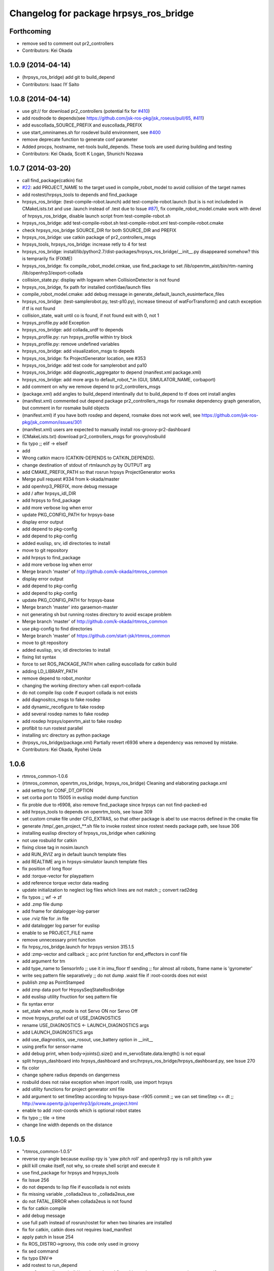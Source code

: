 ^^^^^^^^^^^^^^^^^^^^^^^^^^^^^^^^^^^^^^^
Changelog for package hrpsys_ros_bridge
^^^^^^^^^^^^^^^^^^^^^^^^^^^^^^^^^^^^^^^

Forthcoming
-----------
* remove sed to comment out pr2_controllers
* Contributors: Kei Okada

1.0.9 (2014-04-14)
------------------
* (hrpsys_ros_bridge) add git to build_depend
* Contributors: Isaac IY Saito

1.0.8 (2014-04-14)
------------------
* use git:// for download pr2_controllers (potential fix for `#410 <https://github.com/start-jsk/rtmros_common/issues/410>`_)
* add rosdnode to depends(see https://github.com/jsk-ros-pkg/jsk_roseus/pull/65, `#411 <https://github.com/start-jsk/rtmros_common/issues/411>`_)
* add euscollada_SOURCE_PREFIX and euscollada_PREFIX
* use start_omninames.sh for rosdevel build environment, see `#400 <https://github.com/start-jsk/rtmros_common/issues/400>`_
* remove deprecate function to generate conf parameter
* Added procps, hostname, net-tools build_depends. These tools are used during building and testing
* Contributors: Kei Okada, Scott K Logan, Shunichi Nozawa

1.0.7 (2014-03-20)
------------------
* call find_package(catkin) fist
* `#22 <https://github.com/start-jsk/rtmros_common/issues/22>`_: add PROJECT_NAME to the target used in compile_robot_model to avoid collision of the target names
* add rostest/hrpsys_tools to depends and find_package
* hrpsys_ros_bridge: (test-compile-robot.launch) add test-compile-robot.launch (but is is not includeded in CMakeLists.txt and use .launch instead of .test due to Issue `#87 <https://github.com/start-jsk/rtmros_common/issues/87>`_), fix compile_robot_model.cmake work with devel of hrpsys_ros_bridge, disable launch script from test-compile-robot.sh
* hrpsys_ros_bridge: add test-compile-robot.sh test-compile-robot.xml  test-compile-robot.cmake
* check hrpsys_ros_bridge SOURCE_DIR for both SOURCE_DIR and PREFIX
* hrpsys_ros_bridge: use catkin package of pr2_controllers_msgs
* hrpsys_tools, hrpsys_ros_bridge: increase retly to 4 for test
* hrpsys_ros_bridge: install/lib/python2.7/dist-packages/hrpsys_ros_bridge/__init__.py disappeared somehow? this is  temprarily fix (FIXME)
* hrpsys_ros_bridge: fix compile_robot_model.cmkae, use find_package to set /lib/openrtm_aist/bin/rtm-naming /lib/openhrp3/export-collada
* collision_state.py: display with logwarn when CollisionDetector is not found
* hrpsys_ros_bridge, fix path for installed conf/dae/launch files
* compile_robot_model.cmake: add debug message in generate_default_launch_eusinterface_files
* hrpsys_ros_bridge: (test-samplerobot.py, test-p10.py), increase timeout of watForTransform() and catch exception if tf is not found
* collision_state, wait until co is found, if not found exit with 0, not 1
* hrpsys_profile.py add Exception
* hrpsys_ros_bridge: add collada_urdf to depends
* hrpsys_profile.py: run hrpsys_profile within try block
* hrpsys_profile.py: remove undefined variables
* hrpsys_ros_bridge: add visualization_msgs to depeds
* hrpsys_ros_bridge: fix ProjectGenerator location, see #353
* hrpsys_ros_bridge: add test code for samplerobot and pa10
* hrpsys_ros_bridge: add diagnostic_aggregator to depend (manifest.xml package.xml)
* hrpsys_ros_bridge: add more args to default_robot_*.in (GUI, SIMULATOR_NAME, corbaport)
* add comment on why we remove depend to pr2_controllers_msgs
* (package.xml) add angles to build_depend intentinally dut to build_depend to tf does ont install angles
* (manifest.xml) commented out depend package pr2_controllers_msgs for rosmake dependency graph generation, but comment in for rosmake build objects
* (manifest.xml) if you have both rosdep and depend, rosmake does not work well, see https://github.com/jsk-ros-pkg/jsk_common/issues/301
* (manifest.xml) users are expected to manually install ros-groovy-pr2-dashboard
* (CMakeLists.txt) download pr2_controllers_msgs for groovy/rosbuild
* fix typo ;; elif -> elseif
* add
* Wrong catkin macro (CATKIN-DEPENDS to CATKIN_DEPENDS).
* change destination of stdout of rtmlaunch.py by OUTPUT arg
* add CMAKE_PREFIX_PATH so that rosrun hrpsys ProjectGenerator works
* Merge pull request #334 from k-okada/master
* add openhrp3_PREFIX, more debug message
* add / after hrpsys_idl_DIR
* add hrpsys to find_package
* add more verbose log when error
* update PKG_CONFIG_PATH for hrpsys-base
* display error output
* add depend to pkg-config
* add depend to pkg-config
* added euslisp, srv, idl directories to install
* move to git repository
* add hrpsys to find_package
* add more verbose log when error
* Merge branch 'master' of http://github.com/k-okada/rtmros_common
* display error output
* add depend to pkg-config
* add depend to pkg-config
* update PKG_CONFIG_PATH for hrpsys-base
* Merge branch 'master' into garaemon-master
* not generating sh but running rostes directory to avoid escape problem
* Merge branch 'master' of http://github.com/k-okada/rtmros_common
* use pkg-config to find directories
* Merge branch 'master' of https://github.com/start-jsk/rtmros_common
* move to git repository
* added euslisp, srv, idl directories to install
* fixing list syntax
* force to set ROS_PACKAGE_PATH when calling euscollada for catkin build
* adding LD_LIBRARY_PATH
* remove depend to robot_monitor
* changing the working directory when call export-collada
* do not compile lisp code if euxport collada is not exists
* add diagnositcs_msgs to fake rosdep
* add dynamic_recofigure to fake rosdep
* add several rosdep names to fake rosdep
* add rosdep hrpsys/openrtm_aist to fake rosdep
* profibit to run rostest parallel
* installing src directory as python package
* (hrpsys_ros_bridge/package.xml) Partially revert r6936 where a dependency was removed by mistake.
* Contributors: Kei Okada, Ryohei Ueda

1.0.6
-----
* rtmros_common-1.0.6
* (rtmros_common, openrtm_ros_bridge, hrpsys_ros_bridge) Cleaning and elaborating package.xml
* add setting for CONF_DT_OPTION
* set corba port to 15005 in euslisp model dump function
* fix proble due to r6908, also remove find_package since hrpsys can not find-packed-ed
* add hrpsys_tools to depends on openrtm_tools, see Issue 309
* set custom cmake file under CFG_EXTRAS, so that other package is abel to use macros defined in the cmake file
* generate /tmp/_gen_project_**.sh file to invoke rostest since rostest needs package path, see Issue 306
* installing euslisp directory of hrpsys_ros_bridge when catkining
* not use rosbuild for catkin
* fixing close tag in nosim.launch
* add RUN_RVIZ arg in default launch template files
* add REALTIME arg in hrpsys-simulator launch template files
* fix position of long floor
* add :torque-vector for playpattern
* add reference torque vector data reading
* update initialization to neglect log files which lines are not match ;; convert rad2deg
* fix typos ;; wf -> zf
* add .zmp file dump
* add fname for datalogger-log-parser
* use .rviz file for .in file
* add datalogger log parser for euslisp
* enable to se PROJECT_FILE name
* remove unnecessary print function
* fix hrpsy_ros_bridge.launch for hrpsys version 315.1.5
* add :zmp-vector and callback ;; acc print function for end_effectors in conf file
* add argument for tm
* add type_name to SensorInfo ;; use it in imu_floor tf sending ;; for almost all robots, frame name is 'gyrometer'
* write seq pattern file separatively ;; do not dump .waist file if :root-coords does not exist
* publish zmp as PointStamped
* add zmp data port for HrpsysSeqStateRosBridge
* add euslisp utility fnuction for seq pattern file
* fix syntax error
* set_stale when op_mode is not Servo ON nor Servo Off
* move hrpsys_profiel out of USE_DIAGNOSTICS
* rename USE_DIAGNOSTICS <- LAUNCH_DIAGNOSTICS args
* add LAUNCH_DIAGNOSTICS args
* add use_diagnostics, use_rosout, use_battery option in __init__
* using prefix for sensor-name
* add debug print, when body->joints().size() and m_servoState.data.length() is not equal
* split hrpsys_dashboard into hrpsys_dashboard and src/hrpsys_ros_bridge/hrpsys_dashboard.py, see Issue 270
* fix color
* change sphere radius depends on dangerness
* rosbuild does not raise exception when import roslib, use import hrpsys
* add utility functions for project generator xml file
* add argument to set timeStep according to hrpsys-base -r905 commit ;; we can set timeStep <= dt ;; http://www.openrtp.jp/openhrp3/jp/create_project.html
* enable to add :root-coords which is optional robot states
* fix typo ;; tile -> time
* change line width depends on the distance

1.0.5
-----
* "rtmros_common-1.0.5"
* reverse rpy-angle because euslisp rpy is 'yaw pitch roll' and openhrp3 rpy is roll pitch yaw
* pkill kill cmake itself, not why, so create shell script and execute it
* use find_package for hrpsys and hrpsys_tools
* fix Issue 256
* do not depends to lisp file if euscollada is not exists
* fix missing variable _collada2eus to _collada2eus_exe
* do not FATAL_ERROR when collada2eus is not found
* fix for catkin compile
* add debug message
* use full path instead of rosrun/rostet for when two binaries are installed
* fix for catkin, catkin does not requires load_manifest
* apply patch in Issue 254
* fix ROS_DISTRO->groovy, this code only used in groovy
* fix sed command
* fix typo ENV=>
* add rostest to run_depend
* set pr2_controllers to build/run depends and fix catkin.cmake to comment out therese tags if groovy
* distance under 0.05 always red
* translate line information relative to root_link_frame
* add lifetime
* add standalone collision detector launch file, see #249
* fix color
* add error message more verbose
* catch CORBA.OBJECT_NOT_EXISTS
* rename typo collistion_state.py  collision_state.py
* add collistion_state.py in launch file, Issue 249
* add collistion_state.py, Issue 249
* fix length of force list for resetting
* fix compile_openhrp_model for catkin, see Issue 241

1.0.4
-----
* "rtmros_common-1.0.4"
* update with r5733

1.0.3
-----
* "rtmros_common-1.0.3"
* remove :start and :stop abc in go-pos and go-velocity
* update to use from hrpsys.hrpsys_config import \*, due to change at https://code.google.com/p/hrpsys-base/issues/detail?id=128, Fixed Issue 231, Fixed Issue 219
* add end-effector parameter print function for abc

1.0.2
-----
* "rtmros_common-1.0.2"
* use connection as new
* add calc-zmp-from-state method
* add loading of utils file if exists
* fix typoes ;; _name -> _sname
* get current additional_make_clean_files and append setting to it ;; use _sname instead of overwriting _name
* add generated launch and euslisp files to clean target
* fix when rtmros_common is installed as catkin package, see Issue 214
* install cmake directory

1.0.1
-----
* rtmros_common) 1.0.1
* rtmros_common) Revert wrong commit r5588
* rtmros_common) 1.0.1
* hrpsys_ros_bridge) fix to issue 205 (incomplete but worth trying)
* hrpsys_ros_bridge) Correction to r5584.
* hrpsys_ros_bridge) Improve package.xml description.
* add pr2_dashboard path to sys.path for those who could not import pr2_dashboard
* add comment when pr2_dashboard is not found
* hrpsys_dashboard) Fix to run with rosbuild.
* hrpsys_ros_bridge) add Isaac as a maintainer to get notice from buildfarm.
* add diagnostic_msgs to depends
* add roslang to depend
* use rtmbuild_PREFIX instaed of CMAKE_INSTALL_PREFIX to get rtmbuild.cmake
* fake rospack not to sudo rosdep install
* add python-rosdep and rosdep udpate to different execute_process
* do not set local for jenkins debuild
* copy rtmlaunch/rtmtest/rtmstart.py to both share and bin for backword compatibility
* add random string to pr2_controllers_msgs directory path
* workaround for ros-groovy-rqt-top installs wrong(?) psutil
* fix for new rtmstart.py
* add LC_ALL=en_US.UTF-8
* fix syntax error on previous commit
* add rosdep update when compile pr2_controlers_msgs
* unset \*_LIBRARIES not to add library names to Config.cmake
* add python-psutil to depend
* add rosbuild to depends
* add mk
* add --non-interactive --trust-server-cert for svn
* use corba port number 15005
* install rtmtest and rtmstart.py
* remove svn:executable from rtmstart.py
* add rtmtest.py from rtmlaunch in order to add rtmtest, add alias rtmtest to rtshell-setup.sh
* add subversion for groovy, that download and compile non-catkinized pr2_controllers_msgs package
* download and compile pr2_controllers msgs which is not catlinized on groovy
* pr2_controllers is not catkinized on groovy
* add pr2_controllers to bulid/run_depend and use ROS_DISTRO to include pr2_controller_msgs directory
* add code for restarting jointGroup
* add remove-joint-group and remove obsolate code
* fix directory structure, see Issue 188
* add generating code of controller_config.yaml for using joint group
* checking the existance all joints in required group on HrpsysJointTrajectoryBridge (ignore not existing joint)
* fix : rearrange joint order in required goal
* forget to fix corba port to 15005, see Issue 141
* fix catkin.cmake for installed project
* add import OpenRTM_aist.RTM_IDL, for catkin
* print error message on detection of nan in imu_floor tf
* install FILES does not need USE_SOURCE_PERMISSIONS
* fix catkin.cmake, since openrtm_aist/openhrp3/hrpsys is compiled as non-catkin package (this means catkin_make does not install <package>.pc <package>Config.cmake and use DEPENDS not CATKIN-DEPENDS)
* fix to work on both rtmbuild and catkin environment
* ignore srv files whose name starts with . in rtm-ros-robot-interface, closes Issue 149
* fix for catkin
* check if port_number(5005) is already used, Fixed Issue 141
* comment out pr2_controllers
* change pr2_controllers_msgs -> pr2_controllers
* set default corbaport to 5005, Fixes Issue 141
* fix method name for set-joint-angles-of-group
* add add_dependencies to compile_hrpsys
* fix copy idl file from hrpsys/idl
* install rtmbuild from rtmbuild_SOURCE_DIR/CMAKE_INSTALL_DIR
* fix typo ;; COLLISIONCHEC => COLLISIONCHECK
* print name of ports
* add arguments to specify generated files
* add arguments to specify file generation
* rename macro ;; fix typo
* add nosim template and fix euslisp file name
* add macro to generate default launch files and euslisp interface
* wirte more debug comment to ROS_INFO_STREAM
* hrpsys_ros_bridge) Delete unused dependency. Alphabetize dependency.
* Remove unused components (robot_monitor).
* rtmros_common) Increment version to 1.0.0 (based on discussion https://code.google.com/p/rtm-ros-robotics/issues/detail?id=156&thanks=156&ts=1375860209).
* Updated all package.xml in rtmros_common metapkg (add URLs, alphabetized, cleanup, add Isaac as a maintainer to receive notice from buildfarm).
* check if USE_ROSBUILD is defined
* fix 2888 -> 2890 according to discussion of http://code.google.com/p/rtm-ros-robotics/issues/detail?id=139
* fix for catkin, with USE_ROSBUILD
* catkinize package
* add depends to openrtm_ros_bridge
* add openrtm_tools as depend
* add depends to hrpsys_tools
* workaround for Issue 150
* use hrpsys_ros_bridge for generating ROS service methods
* rtmlaunch.py was moved to openrtm_tools
* import from hrpsys_ros_bridge.srv instead of hrpsys.srv
* minor change
* hrpsys.launch now goes under hrpsys_tools and rename hrpsys.py to hrpsys_config
* add depends from hrpsys to hrpsys_tools, (hrpsys_tools to hrpsys is also exists, this this is intentially looped) so that users just depends on hrpsys
* change INCLUDE_DIRS from {prefix}/idl_gen/cpp/{prefix}/idl to {prefix}/idl_gen/cpp, so need to include <prefix/idl/hoge.h> instead of <hoge.h>, Issue 137
* ProjectGenerator is under hrpsys_tools not hrpsys: cleanup hrpsys, split hrpsys and hrpsys_tools, Issue 137
* copy idl from hrpsys/share/hrpsys/idl to hrpsys_ros_bridge/idl, Issue 137
* add depends to hrpsys_tools, Issue 137
* update openrtm -> openrtm_aist, hrpsys -> hrpsys_toolss: cleanup hrpsys, split hrpsys and hrpsys_tools, Issue 137
* fix port num ;; 2888 -> 2889
* run omniNames with port 2888 in compile_openhrp_model
* add USE_ROBOTHARDWARE
* check if server is active before send set preempt, this enables exit component cleanly, related to Issue 47
* fix miss commit ;; add temperature
* enable to store extra_data of motor_states
* use PeriodicExecutionContext instead of hrpExecutionContext, Issue 136
* launch node within group tags not to invoke unused component, see Issue 114
* add dt conf file option
* remove unnecessary copying of return value
* add _ret_add_str and remove duplicate codes
* fix position of return value setting
* do not specify if base-name is nil
* add connection for hrpsys_ros_bridge
* add dependency of _xmlfile on _xmlfile_nosim to achieve exclusive execution of rostest
* print port name in sensor_ros_bridge_connect
* adding some wait for waiting to update rosnode information
* fix return value if limb is nil
* fix separator of macro argumens
* fixes Issue 64, some packaed does not depends on euscollada, invoke rtm-naming within add_custom_command
* add dependency on euscollada, export-collada, and _gen_project.launch
* rename -xxx options -> --xxx options
* specify 2888 in pkill
* add macros to obtain options for _gen_project.launch and euscollada
* add get_option macro
* add INTEGRATE argument
* start model loader with 2888 port when launch _gen_project.launch
* do not make error, when collada2eus is not found, some package(hironx_ros_bridge) does not depends on euslisp
* add xml nosim to target
* add nosim option and generate nosim xml
* add robothardware conf option
* rename abs_xx -> off_xx
* add compile_collada_model to ALL
* fix (arg SIMULATOR_NAME)0 -> (arg SIMULATOR_NAME)
* rtmlauch.use_if.py -> rtmlaunch.py
* cleanup hrpsys_ros_bridge.launch, use if group, by miyake. Issue 114
* enable to load only link offset ;; use average value
* fix typo ;; params -> param
* add :reset-force-moment-offset
* support euslisp style argument for forcemoment and impedance methods
* use euscollada-model's :force-sensor methods instead of get-force-sensor-from-limb-name
* revert to use force-vector and moment-vector
* update to use absolute force vector for calibration
* add :imucoords method
* add port and connection for absolute force sensor values
* use AbsoluteForceSensor for impedanc Controller
* call :update-robot-state in super's :state methods
* check return value of imucoords from TF
* call rtc_init before rospy.init so that Issue 117
* neglect arguments added by roslaunch
* add rtmlaunch that runs omninaming and runs roslaunch, Issue 105, this is not tested on NameServer running on remote computer, see to https://code.google.com/p/hrpsys-base/issues/detail?id=117
* imu reading of update-robot-state
* fix wrong length of angles while uing JointGroup
* add ForwardKinematicsServiceROSBridge
* cleanup launch file Issue 114
* fix: condition for checking num of publisher
* fix: using walltime for waiting timeout
* remove miss commited comment out
* tf::Matrix3x3 causes compilation error in electric. use btMatrix3x3 instead
* do not publish tf which contains nan values
* chnage: detecting num of /clock publisher before starting and stoping subscribe /clock
* update footstep interface for abc
* add print message in starting
* add vel ratio
* add cmd vel mode
* check hrp::link parent existence because joint state with no name is published at previous version ;; This is OpenHRP3 'WAIST' joint specification. I should check OpenHRP3 model loading
* select a timestamp of force sensor messages according to use_sim_time
* get root-link name in :state :imucoords.
* add default-double-support-ratio setting
* add robothardware conf setting
* add macros for export_collada_option and conf_file_option
* add stabilizer methods
* comment out target_name and base_name and support default zmp offset
* add optional argument to collada2eus
* add stabilizer ros bridge
* enable to specify calib offset
* rename make pose function ;; support nodisplay usage
* add force sensor calib program
* add load-forcemoment-offset-param method
* add interface to specify sensor offset
* enable to access force-sensor by limb name
* make models directory in compile model macros when it doesn't exist
* set RobotHardware0 by default for SIMULATOR_NAME
* use SIULATOR_NAME instead of ROBOT_NAME in hrpsys_ros_bridge.launch ;; ROBOT_NAME argument in hrpsys_ros_bridge.launch is still remained for compatibility but please do not use ROBOT_NAME
* support limb name usage
* fix typos and add virtual force sensor stop method
* add connection for virtual force sensor
* fix keyword of set-servo-gain-percentage
* fix naming rule of virtual force sensor and fix quaternion -> axisangle
* add CONF_FILE_ARG and specify vitual_force_sensor by using conf file
* specify rtc manager name
* specify nameserver name and CORBA_init args
* rename value -> default
* use WAIST if base-name is nil ;; Is this correct?
* remove depends to pr2_dashboard for groovy, wait for fix
* change a name of imu tf and add a method to get imu coords in rtm-ros-robot-interface
* fix :set-base-pose in rtm-ros-robot-interface.l
* fix for publishing warning message
* add connection from state_holder(qOut) to rosbridge(mcangle)
* comment out port for RobotHardwareService because Simulator does not have RobotHardwareService
* add comment for groovy
* remove rtconnects between RobotHardware and KalmanFilter; this is achieved by hrpsys.py instead
* comment the IMU related rtconnects out for non IMU robots
* add basePos and baseRpy to HrpsysSeqStateROSBridge and connect in hrpsys_ros_bridge.launch
* modify rtm-ros-robot-interface.l: add set-servo-error-limit and set-soft-error-limit
* modify hrpsys_ros_bridge.launch to execute RobotHardwareServiceROSBridge and SoftErrorLimiterServiceROSBridge
* add default rate to hrpsys_ros_bridge
* check sensor existence for HRP4C
* use regiterInport for gyrometer and gsensor
* fix walking command and example
* use automatically generated methods
* add define-all-ROSBridge-srv-methods to define srv methods from srv and idl files ;; currently comment out
* add comments to hrpsys.py
* add getSensors and use it
* fix for hrpsys-base's r693 commit ;; fix for acc and rate naming rules
* make class to configure hrpsys RTCs and data ports
* add StateHolder rosbridge
* set subscription type new for real robot
* set subscription type new for real robot
* change name of a method for logger (Issue 74)
* add method for logger, Flxed Issue 74
* added rtconnect of torque in hrpsys_ros_bridge.launch
* remove autobalancer methods from sample
* add target2foot_offset_pos and rot
* add methods for get and set parameters for ABC
* enable multiple --conf-file-option
* add AutoBalancer for hrpsys.py and launch files
* add methods for auto balancer RTC
* add method to dump pattern file for Seq
* update check of virtual force sensor impedance control and add seq loadPattern
* enable to specify conf file setting for _gen_project.launch
* support virtual force sensor usage
* add sensor_ros_bridge_connect to connect sensor data ports based on ModelLoader's sensor information
* re-organize code, use IDL style method name for each service/idl and use euslisp style method name for wrapper of them
* enable to get force-vector and moment-vector
* add removeforcesensor offset interface
* add getImpedanceControllerParam and enable to set parameter individualy
* fix potision of argument in :start-impedance-impl
* fix typo ;; start-impedance in stop-impedance
* fix condision of limb for start and stop impedance
* add yaml depend in hrpsys_ros_bridge
* use :force-sensor method
* use root-link's parent by default
* fix bug of send*
* add methods for impedance controller
* fix name : use upper case for argument, (Fixes issue 65)
* add launch_ros_model argument to hrpsys_ros_bridge.launch
* fix number of clock publisher ;; publisher ==1 means no clock publisher other than HrpsysSeqRosBridge, which means HrpsSeqRosBridge should publish /clock
* add ImpedanceCOntroller service ROS Bridge
* check use_sim_time
* do not publish /clock when othre node pulishes
* rm config, no longer used?
* fix : move hrpsys_ros_bridge exmaple codes to hrpsys_ros_bridge_tutorials
* move hrpsys_ros_bridge exmaple codes to hrpsys_ros_bridge_tutorials
* add CollisionDetectionService interface to rtm-ros-robotics-interface.l
* add CollisionDetectorService
* add import time for sleep
  Use one depth queue for avoid sending multiple servo off message, Issue 32
  Status: Fixed
* add setServoGainPercentage which is euslisp interface for idl2srv of RobotHardware RTC
* add controller configuration file to hironx_ros_bridge.launch
* add HIRONX_controller_config.yaml
* Added Log button to hrpsys_dashboard to call DataLoggerService/save
* add comment to why we need r3202
* add hrp4c sample for using joint group
* fix for using joint group
* add HrpsysJointTrajectoryBridge for using joint group
* fix directory name
* fix directory name
* mv euslisp programs to euslisp directory
* revert CMakeLists.txt
* add test code for calling seq group
* add comments
* add debug message to set-interpolation
* add :setBasePose method to rtm-ros-robot-interface.l
* add sequenceplayserservicerosbridge node
* fix by iori
* remove glc_cpature from rviz node
* fix for hrpsys 3.1.4
* support control_msgs/FollowJointTrajectoryAction
* update SIMULATOR NAME, set use_sim_time true
* remove debug code
* publich /clock from rsangle when /use_sim_time is true
* add euslisp interface for CollisionDetectorService.idl #37
* Comment out camera port connection in the simulator because it lacks lack versatility
* Changed StateHolder name from StateHolder to sh.
  Modified rviz argument from --sync to -sync. In electric, rviz may not work correctly.
* add emergence_stop.py
* adopted hrpsys_dashboard to fuerte.
* fix virtual force sensor setup
* check High Temperature
* mv SensorInfo to Impl, add virtual force sensor information
* support virtual_force_sensor option
* split diagnostics.py into diagnostics.py and  motor_states.py
* add calib done, power on, servo alarm message to diagnostics
* add motor section
* write motor status to diagnostic
* add power indicator
* send servo alarm
* fix : update for hrpsys-base update
* update for hrpsys-base update
* fix hrpsys_profile, clean up codes
* fix gyrometer and gsensor to use TimedAcceleratoin3D and TimedAngularVelocity3D
* add darwin-vrml-file-path to reduce webots dependent path description
* use ros::resolve-ros-path instead of defined function get-rospack-find-str
* fix only indent
* fix file-name probing committed at r3127 ;; probe-file webots original vrml file instead of generated openhrp3 path
* ignore if DARwInOp.proto is not found
* set default rate to 10 ; this process consumes cpu power so much
* pre calculate sensor tf information
* remove old features, diagnositcs and JointTempleture, now we can you hrpsys_profile.py and servoState
* add extra_data for hrpsys-base revision 417
* read force sensor size and name from model file
* fix due to hrpsys update
* clean up code, add error handling code
* add diagnostics.py, diagnostics_aggregator and hrpsys_profile
* add hrpsys_profile.py
* set red icon if servo off
* fix servoState data type from TimedLongSeq -> TimedLongSeqSeq
* fix servoState data type from TimedLongSeq -> TimedLongSeqSeq
* specify simulator and robothardware names by using SIMULATOR_NAME
* fix usage of StateHolder ;; use qIn and qOut as reference angle-vector value ;; fix related launch files
* round time value ;; we assume time stamp in walk2m.pos is integer
* use rootlink_name, since calling bodyinfo->links() in onExecute consumes memory?
* call goActual before servo on
* serv off is not error
* add Mode
* add diagnostics.py to publish /Mode/Operating Mode/{Servo On,Servo Off}
* pusblish odom->bodyinfo->links()[0].segments[0].name
* fix HRP4C walk2m.pos data path
* fix HRP4C model path
* add servoState
* add servoState
* fix typo hrpsys_dashboarad -> hrpsys_dashboard
* fix servo on/servo off
* use OpenRTM timer for publish ROS message
* fix link_name -> name for new openhrp3 3.1.3
* use args for realtime_cpu_monitor.py
* fix params robot_monitor
* add robot_monitor and diagnostic.yaml
* add hrpsys_dashboarad
* add depends to dashboard/robot_monitor
* add diagnostics_pub
* use hrpEC
* start up DataLoggerService in hrpsys ros bridge launch
* add save log method
* add KILL_SERVERS arguments to samplerobot_startup.launch
* support KILL_SERVERS argument, set false as default
* subscribe motor_states in initializatoin ;; add :temperature-vector
* define rtm-ros-robot-interface to use hrpsys_ros_bridge dependent codes
* add MotorStates.msg and publish it in HrpsysSeqRosBridge
* remove webots from depends and add add_custom_command to download the sourcecode
* reverted to r2951 for my mistake
* check warning only for non-eistence movie or image
* fixed index.rst and conf.py conflict problem
* use baseTform instead of pose to obtain base link transformation from StateHolder
* add JointTemperature data port ;; this data port does not work if Joint Temperature is input
* update index.rst,conf.py by Jenkins
* add manipulator for Yaskawa robot
* fix: upport manipulator definition when export-collada, HRP4C is the example
* support manipulator definition when export-collada, HRP4C is the example
* make build/images for rostest
* comment out torque reading printing by default
* add data port for actual torques ;; rename original out data port for torque as mctorque ;; publish joint_states.effort based on rstorque
* publish /fullbody_controller/state according to mcangle data port
* rename compile_collada_robot->compile_collada_model
* move compile_openhrp_model,compile_collada_robot to cmake/compile_robot_model.cmake
* remove unused m_angle data port
* increase max-time for gr001
* fix typo hr001->gr001
* increase time-limit
* increse time-limit
* increase time-limit
* update samplerobot in house example to use grxui
* fix video tag for rviz
* fix for old cmake version issue #22
* fix typo, errors
* add to generate pr2.xml and pr2.conf
* generate conf file from wrl for openhrp3 model
* fix dependency
* mv smartpal5.yaml yaskawasmartpal5.yaml
* update CMakeLists.txt in order to run compile_robot sequentially, since this target use rostest and we could not run multiple rostest at the same time
* fix xml
* update launch script for eclipse-free hrpsys simulation
* update make file to use _gen_project.launch to generate project file from model file
* update documents
* use copy for YasukawaSmartPal5
* enable Camera of darwin.vcg avoid segfo in lucid
* fix makefile for YasukawaSmartPal5
* update launch documents
* rtm-naming-restart now do not ru omniNaming in background, so that rosmake can easily kill rtm-naming
* fix typo ;; openhrp -> openhrp3
* use openhrp3_PACKAGE_PATH : try to call _stop_rtmnaming.launch at the end of the make test, to stop omniNames that confuses rosmake system
* try to call _stop_rtmnaming.launch at the end of the make test, to stop omniNames that confuses rosmake system
* revert to previous revision ;; ros name server must initialize before RTCsvn diff src/
* fix order of member variables initialization
* fix: rosbuild_download_data use download_checkmd5, wrong previous commit -> use download_checkmd5 instad of rosbuild_donwnload_data to try to download multiple times when fail
* use download_checkmd5 instad of rosbuild_donwnload_data to try to download multiple times when fail
* update test script
* use video directive
* add dependency on pr2eus because euslisp codes and msgs of pr2eus are used in examples
* update launch script for new test-grxui.py
* update time-limit
* fix test setup for max-time
* fix max-time for new jenkins machine
* fix max-time
* add off-pose
* change reset-pose, in order not to collide with table
* change service play pattern
* remove waitforClockGenerator
* update time-limit for gr001
* update gr001.launch
* update time-limit
* update gr001 sample program
* add gr001.launch to test
* add GR001 model from choreonoid
* set time-limit to 600
* add pr2.launch to rostest
* set ORBgiopMaxMsgSize to 2M to 20M
* do not error when length of rsangle is larger then that of body->joints
* remove retry option from test tag
* fix dependency
* fix dependency when downloading yaskawa model
* path of robot-interface.l has changed
* fix dependency
* remove debug code
* remove pr2 from test
* add dirty patch
* fix wait for ModelLoader code
* fix check-tf
* add debug message
* add lfsensor and rfsensor
* wait until ModelLoader is up
* remove debug code
* fix debug code
* remove debug code
* add pr2.launch for rostset
* clean up code
* fix camera position
* fix path of webots robot directory ;; projects -> resources/projects
* remove webots nodes if openhrp-node-name is not specified ;; does not export Receiver and Emitter to openhrp vrml
* capitalize bottom, side, and top fields of cylinder
* remove subdivision field from Cylinder Node in webots vrml because subdivision field does not exist in default VRML specification
* add definition of Receiver PROTO and Emitter PROTO refering to reference.pdf in webots_simulator
* fix path of darwin proto
* rename webots -> webots_simulator because original directories or webots-ros-pkg are updated
* use --nosim mode for pr2_startup
* rename webots -> webots_simulator because original directories or webots-ros-pkg are updated
* fix typo
* add darwin-walk-data and update darwin sample ;; init -> walk -> pickup -> arm-up pose
* remove unnecessary timestep argument ;; darwin simulation does not require this parameter by default at recent version
* add angle-vector-for-seq-debug version instead of angle-vector-sequence version for hrp4c-walk debug
* fix linear mode check ;; use :linear instead of linear
* fix linear mode check ;; use :linear instead of linear
* add raw service call for seq's waitInterpolation and setJointAngles
* add hrp4c-walk in hrp4c-pickup sample script
* setPreempted on Finalize
* remove debug code
* support angle-vector-sequence and wait-interpolation
* lengthen max-time for hrp4c test
* speed up darwin demo
* add fullbody pickup sample for hrp4c robot ;; use hrp4c-fullbody-pickup by default
* update hrp4c end-coords definitions
* update darwin simulation
* update for new visualization layout
* add config for rviz
* fix euslisp code for better visualization
* update hrp4c.vcg
* remove debug code
* set timestep 0.005 for darwin
* add pr2 simulation on openhrp3
* add joint_state.velocity
* update max-time
* update documents for smartpal5.launch
* add smartpal5.launch to rostest
* support any size of input image
* set max-time to 40 for dynamics simulated robot, 10 for no-sim robot
* fix debug message
* update darwin script
* add arg OUTPUT
* update launch files
* add dependency to image_view2
* fix euslisp model location
* add smartpal5.yaml
* add smartpal5 launch files
* add to download yasukawa model
* update webotsvrml2openhrp3vrml according to changing directory
* move webotsvrml2openhrp3vrml from models to scrips
* add scripts/webotsvrml2openhrp3vrml.l
* move darwin.yaml from scripts to models
* move model files from hrpsys to hrpsys_ros_bridge
* add pa10, darwin, damplerobot launch example, rename file name based on description written in manifest.xml
* add pa10, darwin, damplerobot launch example, rename file name based on description written in manifest.xml
* wait until model loader is available
* fix document
* fix xml syntax
* add hrp4c-nosim-pickup.launch and update hrp4c-pickup.l
* remove hrp4c-example.launch
* update launch description
* fix max-time to 20
* enable to specify service-name
* update debug message
* update hrp4c-\*.launch files
* rename file name from test-hrp4c-\*.launch to hrp4c-\*.launch
* fix xml syntax error
* fix documnets
* add test files
* rename hrp4crobot-pickup -> hrp4c-pickup
* remove test directory use rosdoc and launchfiles
* add rtm-ros-robot-interface including ros::service-call and use it in roseus samples ;; rtm-ros-robot-interface will support idl<->srv conversion
* use require instead of load for model loading
* add sendmsg service to Hrpsysseqstaterosbridge using dynamic_reconfigure srv
* move darwin's hrpsys.launch file to hrpsys_ros_bridge
* fix hrp4c.test and CMakeList.txt
* add darwin sample launch files and script
* add test program for hrpsys_ros_bridge
* add rostest hrp4c.test and generate-document.test
* update hrpsys_ros_bridge.launch : remove SimulationEC from openrtm_args and rename rtmlaunch to hrplaunch_hrpsys_ros_bridge
* revert previsou commit
* update hrp4c.vcg
* changed nodes in hrpsys_ros_bridge to not link SimulationEC, these nodes are not
  real-time
* current good connection script for hrp4r
* add connection script for hrpsys_ros_bridge on real robot
* unit of Update Intealval is [sec]
* changed robot super class, from ros-interface to robot-interface
* add --nosim launch file for hrp4c
* add pickup demo for hrp4c
* fix : forget to call spinOnce
* use Update Interval 1 for Robot Model and TF
* update darwin_ros_bridge.launch to use hrpsys_ros_bridge.launch
* fix compile warning
* fix wrong commit
* clean up HrpsysSeqStateROSBridge
* pusblish tf and others at the hrpsys cycle rate
* add --sync
* add SCHEDULER_ARGS argument support
* fix to pass SCHEDULER_ARGS argument
* fix debug message
* clean up launch files, hrpsys/launch contains example for OpenHRP3.1 and hrpsys_ros_bridge/launch contains example for openhrp-scedular and ros bridge
* move openhrp + ros integration example under hrpsys_ros_bridge
* rename main_withHands to HiroNX
* add hiro-nx example
* add debug message to show @Initialize
* change samplerobot_hrpsys_ros_bridge to use hrpsys.launch
* add rviz, image_proc, image_view, camshiftdemo in samplerobot_ros_bridge.launch
* remove openhrp3 from manifest, this is writtin in hrpsys/manifest.xml
* fix ROBOT_NAME from HRP-4C to HRP4
* fix samplerobot_ros_bridge.launch to include hrpsys_ros_bridge.launch
* add debug message
* update .launch files, .dae files goes to hrpsys/scripts, AbsTransformToPosRpy is launched from hrpsys.launch, update opertm_args to use SimulationEC
* update skip paramater
* link SimulationEC
* add depend package rviz to manifest.xml
* add hrpsys_ros_bridge
* add launch/darwin_ros_bridge.launch
* add ImageSensorROSBRidge to hrp4 simulation
* add rviz configuration file for samplerobot
* fix to avoid segfualt error when grxui does not publish data
* add frame_id, and fill dummy camera_info param, publish effort and use wait-interpolation
* publish sensor pose through tf::TransformBroadcaster
* add ImageSensorROSBridge
* add samplerobot_ros_bridge.launch
* update HrpsysSeqStateROSBridge read pose and publish as tf
* update use /odom as root frame
* add rviz configuration files for pa10 and hrp4c
* add pa10_ros_bridge.launch
* update to HrpsysSeqStateROSBridge
* update hrpsysStatePublihser, to work with robot_state_publisher
* rename hrprtc -> hrpsys
* rename hrprtc_ros_bridge -> hrpsys_ros_bridge
* Contributors: Atsushi.tsuda@gmail.com, Isao Isaac Saito, Kei Okada, Ryohei Ueda, chen.jsk@gmail.com, garaemon, garaemon@gmail.com, gm130s@gmail.com, ik0313, ik0313@gmail.com, kei.okada, kei.okada@gmail.com, manabu1118, manabu1118@gmail.com, murooka@jsk.imi.i.u-tokyo.ac.jp, nakaokat@gmail.com, notheworld, notheworld@gmail.com, nozawa, rtmrosrobotics.testing@gmail.com, tnaka, yk.at.jsk.@gmail.com, yk.at.jsk@gmail.com, youhei, youhei@jsk.imi.i.u-tokyo.ac.jp
